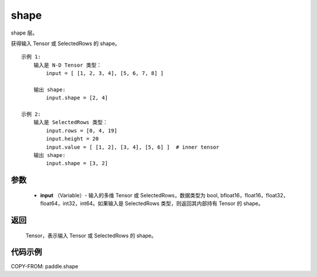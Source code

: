 .. _cn_api_paddle_shape:

shape
-------------------------------

.. py:function:: paddle.shape(input)




shape 层。

获得输入 Tensor 或 SelectedRows 的 shape。

::

    示例 1:
        输入是 N-D Tensor 类型：
            input = [ [1, 2, 3, 4], [5, 6, 7, 8] ]

        输出 shape:
            input.shape = [2, 4]

    示例 2:
        输入是 SelectedRows 类型：
            input.rows = [0, 4, 19]
            input.height = 20
            input.value = [ [1, 2], [3, 4], [5, 6] ]  # inner tensor
        输出 shape:
            input.shape = [3, 2]

参数
::::::::::::

        - **input** （Variable）-  输入的多维 Tensor 或 SelectedRows，数据类型为 bool, bfloat16，float16，float32，float64，int32，int64。如果输入是 SelectedRows 类型，则返回其内部持有 Tensor 的 shape。


返回
::::::::::::
 Tensor，表示输入 Tensor 或 SelectedRows 的 shape。


代码示例
::::::::::::

COPY-FROM: paddle.shape
